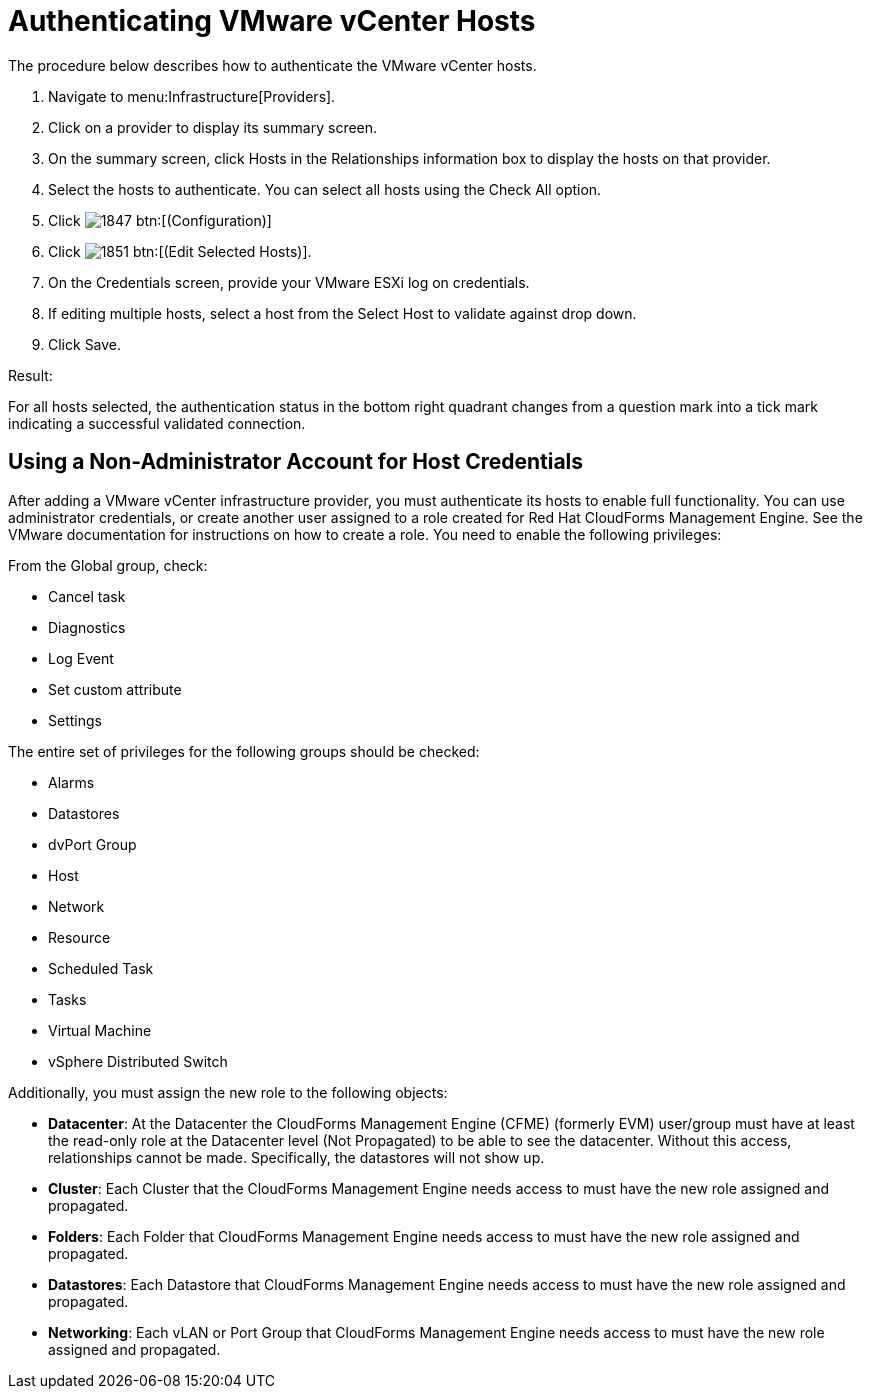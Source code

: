 = Authenticating VMware vCenter Hosts

The procedure below describes how to authenticate the VMware vCenter hosts. 

. Navigate to menu:Infrastructure[Providers]. 
. Click on a provider to display its summary screen. 
. On the summary screen, click [label]#Hosts# in the [label]#Relationships# information box to display the hosts on that provider. 
. Select the hosts to authenticate.
  You can select all hosts using the [label]#Check All# option. 
. Click  image:images/1847.png[] btn:[(Configuration)]			
. Click  image:images/1851.png[] btn:[(Edit Selected Hosts)]. 
. On the [label]#Credentials# screen, provide your VMware ESXi log on credentials. 
. If editing multiple hosts, select a host from the [label]#Select Host to validate against# drop down. 
. Click [label]#Save#. 

.Result:
For all hosts selected, the authentication status in the bottom right quadrant changes from a question mark into a tick mark indicating a successful validated connection. 

== Using a Non-Administrator Account for Host Credentials

After adding a VMware vCenter infrastructure provider, you must authenticate its hosts to enable full functionality. You can use administrator credentials, or create another user assigned to a role created for Red Hat CloudForms Management Engine. See the VMware documentation for instructions on how to create a role. You need to enable the following privileges:

From the Global group, check:

* Cancel task
* Diagnostics
* Log Event
* Set custom attribute
* Settings

The entire set of privileges for the following groups should be checked:

* Alarms
* Datastores
* dvPort Group
* Host
* Network
* Resource
* Scheduled Task
* Tasks
* Virtual Machine
* vSphere Distributed Switch

Additionally, you must assign the new role to the following objects:

* *Datacenter*: At the Datacenter the CloudForms Management Engine (CFME) (formerly EVM) user/group must have at least the read-only role at the Datacenter level (Not Propagated) to be able to see the datacenter. Without this access, relationships cannot be made. Specifically, the datastores will not show up.
* *Cluster*: Each Cluster that the CloudForms Management Engine needs access to must have the new role assigned and propagated.
* *Folders*: Each Folder that CloudForms Management Engine needs access to must have the new role assigned and propagated.
* *Datastores*: Each Datastore that CloudForms Management Engine needs access to must have the new role assigned and propagated.
* *Networking*: Each vLAN or Port Group that CloudForms Management Engine needs access to must have the new role assigned and propagated.

